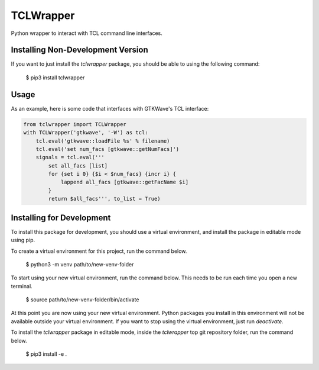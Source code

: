 TCLWrapper
==========

Python wrapper to interact with TCL command line interfaces.

Installing Non-Development Version
----------------------------------

If you want to just install the `tclwrapper` package, you should be able to using the following command:


    $ pip3 install tclwrapper


Usage
-----

As an example, here is some code that interfaces with GTKWave's TCL interface:

.. code:: python

    from tclwrapper import TCLWrapper
    with TCLWrapper('gtkwave', '-W') as tcl:
        tcl.eval('gtkwave::loadFile %s' % filename)
        tcl.eval('set num_facs [gtkwave::getNumFacs]')
        signals = tcl.eval('''
            set all_facs [list]
            for {set i 0} {$i < $num_facs} {incr i} {
                lappend all_facs [gtkwave::getFacName $i]
            }
            return $all_facs''', to_list = True)


Installing for Development
--------------------------

To install this package for development, you should use a virtual environment, and install the package in editable mode using pip.

To create a virtual environment for this project, run the command below.

    $ python3 -m venv path/to/new-venv-folder

To start using your new virtual environment, run the command below.
This needs to be run each time you open a new terminal.

    $ source path/to/new-venv-folder/bin/activate

At this point you are now using your new virtual environment.
Python packages you install in this environment will not be available outside your virtual environment.
If you want to stop using the virtual environment, just run `deactivate`.

To install the `tclwrapper` package in editable mode, inside the `tclwrapper` top git repository folder, run the command below.

    $ pip3 install -e .
